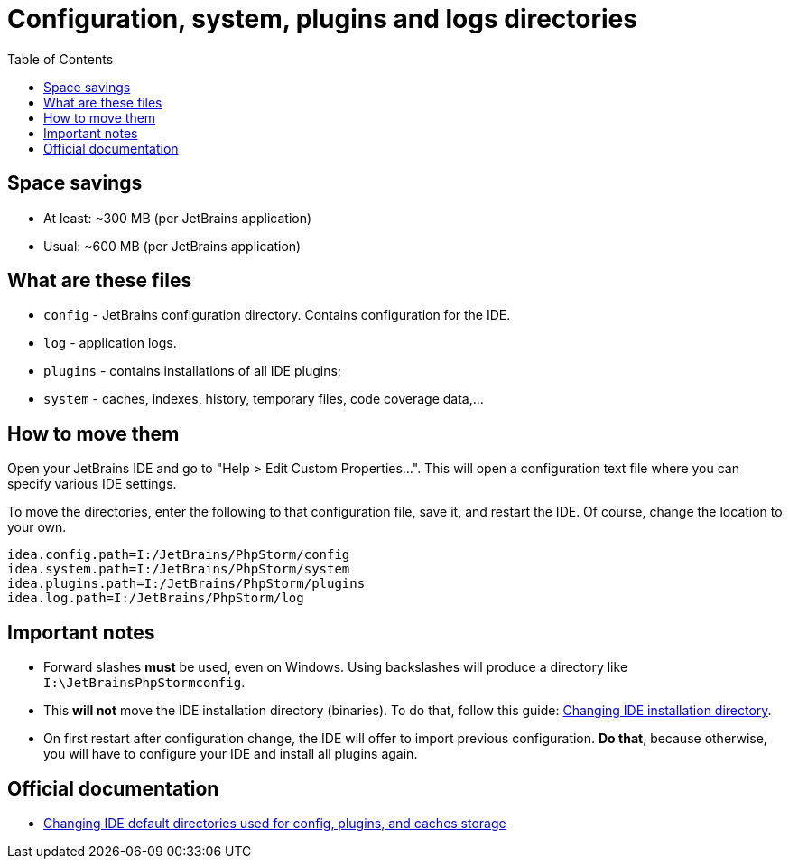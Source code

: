 = Configuration, system, plugins and logs directories
:toc:
:toclevels: 5

== Space savings

* At least: ~300 MB (per JetBrains application)
* Usual: ~600 MB (per JetBrains application)

== What are these files

* `config` - JetBrains configuration directory. Contains configuration for the IDE.
* `log` - application logs.
* `plugins` - contains installations of all IDE plugins;
* `system` - caches, indexes, history, temporary files, code coverage data,...

== How to move them

Open your JetBrains IDE and go to "Help > Edit Custom Properties...". This will open a configuration text file where
you can specify various IDE settings.

To move the directories, enter the following to that configuration file, save it, and restart the IDE. Of course, change
the location to your own.

[source, text]
----
idea.config.path=I:/JetBrains/PhpStorm/config
idea.system.path=I:/JetBrains/PhpStorm/system
idea.plugins.path=I:/JetBrains/PhpStorm/plugins
idea.log.path=I:/JetBrains/PhpStorm/log
----

== Important notes

* Forward slashes *must* be used, even on Windows. Using backslashes will produce a directory like
`I:\JetBrainsPhpStormconfig`.
* This *will not* move the IDE installation directory (binaries). To do that, follow this guide:
link:changing-installation-directory.adoc[Changing IDE installation directory].
* On first restart after configuration change, the IDE will offer to import previous configuration. *Do that*, because
otherwise, you will have to configure your IDE and install all plugins again.

== Official documentation

* https://intellij-support.jetbrains.com/hc/en-us/articles/207240985-Changing-IDE-default-directories-used-for-config-plugins-and-caches-storage[Changing IDE default directories used for config, plugins, and caches storage]